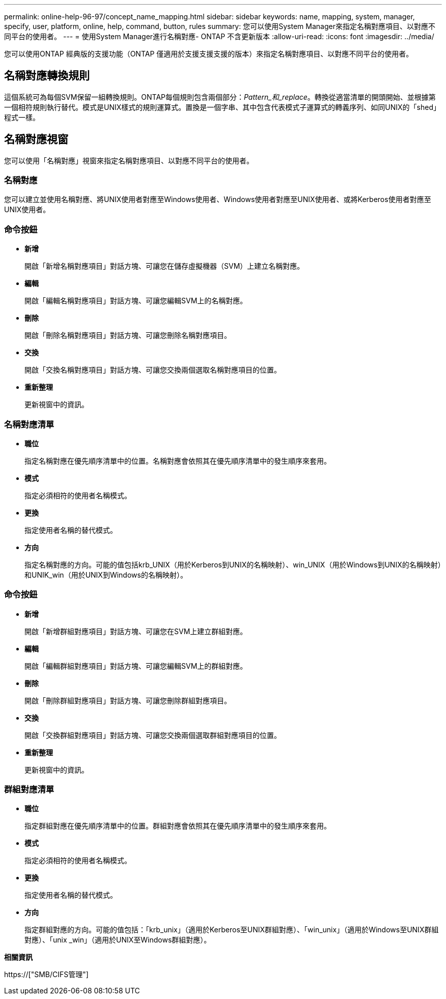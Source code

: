 ---
permalink: online-help-96-97/concept_name_mapping.html 
sidebar: sidebar 
keywords: name, mapping, system, manager, specify, user, platform, online, help, command, button, rules 
summary: 您可以使用System Manager來指定名稱對應項目、以對應不同平台的使用者。 
---
= 使用System Manager進行名稱對應- ONTAP 不含更新版本
:allow-uri-read: 
:icons: font
:imagesdir: ../media/


[role="lead"]
您可以使用ONTAP 經典版的支援功能（ONTAP 僅適用於支援支援支援的版本）來指定名稱對應項目、以對應不同平台的使用者。



== 名稱對應轉換規則

這個系統可為每個SVM保留一組轉換規則。ONTAP每個規則包含兩個部分：_Pattern_和_replace_。轉換從適當清單的開頭開始、並根據第一個相符規則執行替代。模式是UNIX樣式的規則運算式。置換是一個字串、其中包含代表模式子運算式的轉義序列、如同UNIX的「shed」程式一樣。



== 名稱對應視窗

您可以使用「名稱對應」視窗來指定名稱對應項目、以對應不同平台的使用者。



=== 名稱對應

您可以建立並使用名稱對應、將UNIX使用者對應至Windows使用者、Windows使用者對應至UNIX使用者、或將Kerberos使用者對應至UNIX使用者。



=== 命令按鈕

* *新增*
+
開啟「新增名稱對應項目」對話方塊、可讓您在儲存虛擬機器（SVM）上建立名稱對應。

* *編輯*
+
開啟「編輯名稱對應項目」對話方塊、可讓您編輯SVM上的名稱對應。

* *刪除*
+
開啟「刪除名稱對應項目」對話方塊、可讓您刪除名稱對應項目。

* *交換*
+
開啟「交換名稱對應項目」對話方塊、可讓您交換兩個選取名稱對應項目的位置。

* *重新整理*
+
更新視窗中的資訊。





=== 名稱對應清單

* *職位*
+
指定名稱對應在優先順序清單中的位置。名稱對應會依照其在優先順序清單中的發生順序來套用。

* *模式*
+
指定必須相符的使用者名稱模式。

* *更換*
+
指定使用者名稱的替代模式。

* *方向*
+
指定名稱對應的方向。可能的值包括krb_UNIX（用於Kerberos到UNIX的名稱映射）、win_UNIX（用於Windows到UNIX的名稱映射）和UNIK_win（用於UNIX到Windows的名稱映射）。





=== 命令按鈕

* *新增*
+
開啟「新增群組對應項目」對話方塊、可讓您在SVM上建立群組對應。

* *編輯*
+
開啟「編輯群組對應項目」對話方塊、可讓您編輯SVM上的群組對應。

* *刪除*
+
開啟「刪除群組對應項目」對話方塊、可讓您刪除群組對應項目。

* *交換*
+
開啟「交換群組對應項目」對話方塊、可讓您交換兩個選取群組對應項目的位置。

* *重新整理*
+
更新視窗中的資訊。





=== 群組對應清單

* *職位*
+
指定群組對應在優先順序清單中的位置。群組對應會依照其在優先順序清單中的發生順序來套用。

* *模式*
+
指定必須相符的使用者名稱模式。

* *更換*
+
指定使用者名稱的替代模式。

* *方向*
+
指定群組對應的方向。可能的值包括：「krb_unix」（適用於Kerberos至UNIX群組對應）、「win_unix」（適用於Windows至UNIX群組對應）、「unix _win」（適用於UNIX至Windows群組對應）。



*相關資訊*

https://["SMB/CIFS管理"]
